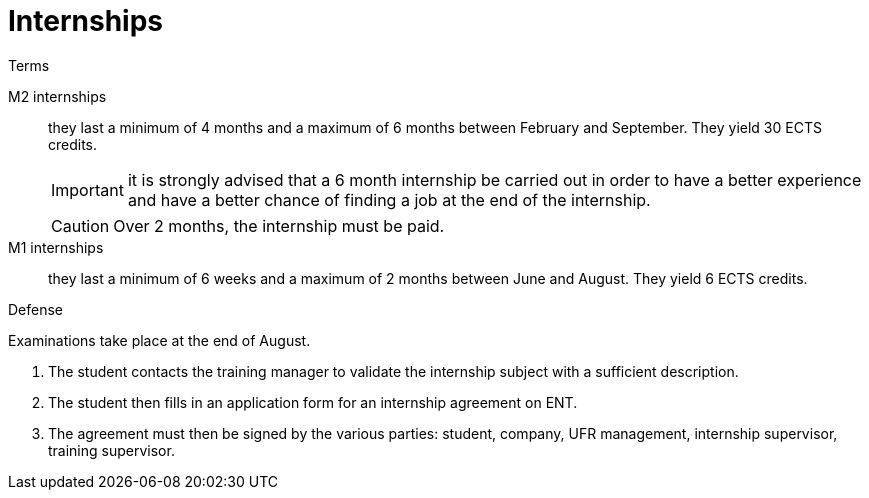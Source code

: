 = Internships
:sectnums:
:experimental:
:collapsible:
:stem: latexmath
:eqnums: all

.Terms
[.def#terms]
****

[.grid.has-emblems]
[emblem]#M2 internships#:: they last a minimum of 4 months and a maximum of 6 months between February and September. They yield 30 ECTS credits.
+
IMPORTANT: it is strongly advised that a 6 month internship be carried out in order to have a better experience and  have a better chance of finding a job at the end of the internship.
+
CAUTION: Over 2 months, the internship must be paid. 

[emblem]#M1 internships#:: they last a minimum of 6 weeks and a maximum of 2 months between June and August. They yield 6 ECTS credits.
****

.Defense
[.prob#exam]
****
Examinations take place at the end of August.

1. The student contacts the training manager to validate the internship subject with a sufficient description. 
2. The student then fills in an application form for an internship agreement on ENT. 
3. The agreement must then be signed by the various parties: student, company, UFR management, internship supervisor, training supervisor.
****


// == Previous years
// 
// - xref:csmi-stages-2023:ROOT:index.adoc[Stages 2023]
// - xref:csmi-stages-2022:ROOT:index.adoc[Stages 2022]
// - xref:csmi-stages-2021:ROOT:index.adoc[Stages 2021]
// - xref:csmi-stages-2021:ROOT:index.adoc[Stages 2020]
// //- xref:csmi-stages-2021:ROOT:index.adoc[Stages 2019]
